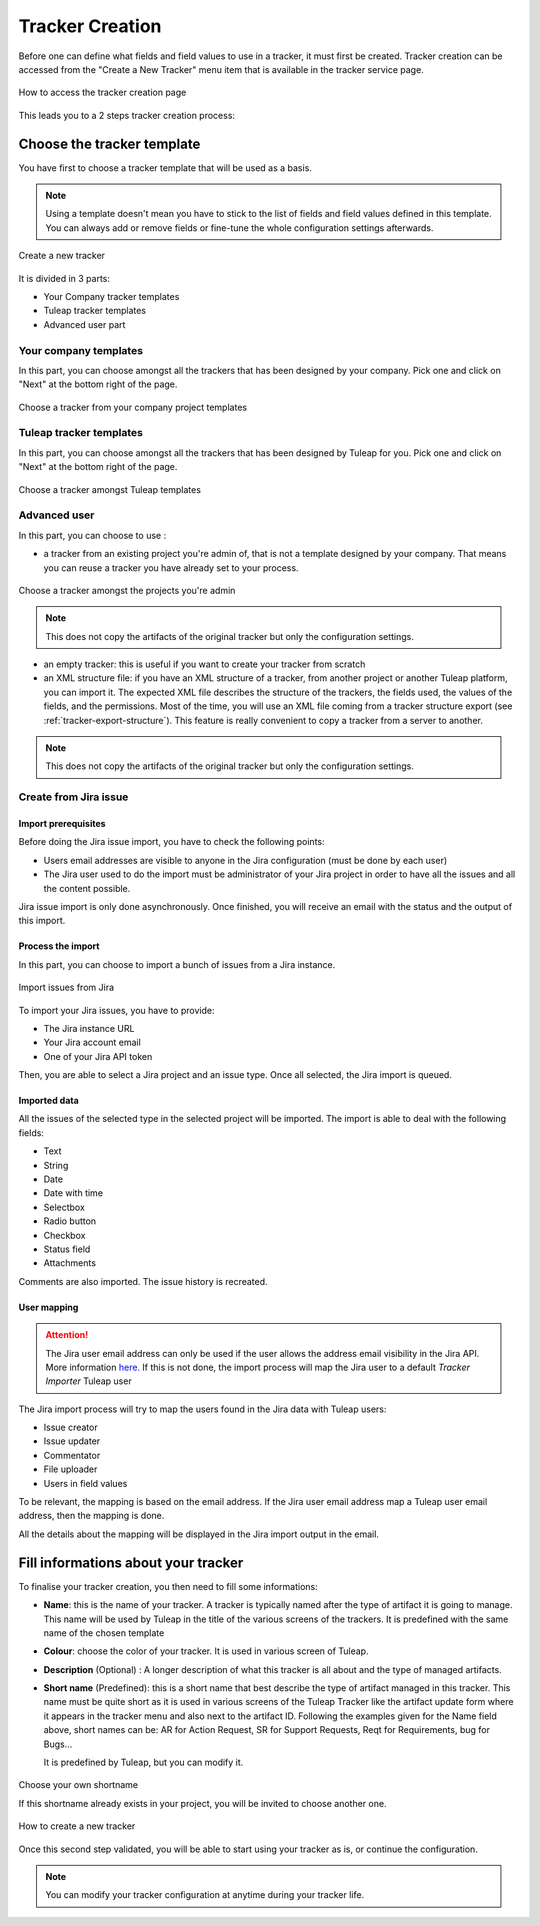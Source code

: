 .. _creation-tracker:

Tracker Creation
================

Before one can define what fields and field values to use in a tracker,
it must first be created. Tracker creation can be accessed from the
"Create a New Tracker" menu item that is available in the tracker
service page.

.. figure:: ../../../images/screenshots/tracker/create-new-tracker-en.png
   :align: center
   :alt: Tracker creation page access
   :name: Tracker creation access page

   How to access the tracker creation page

This leads you to a 2 steps tracker creation process:

Choose the tracker template
---------------------------

You have first to choose a tracker template that will be used as a basis.

.. NOTE::

   Using a template doesn't mean you have to stick to the list
   of fields and field values defined in this template. You can always add
   or remove fields or fine-tune the whole configuration settings afterwards.

.. figure:: ../../../images/screenshots/tracker/tracker-creation-page.png
   :align: center
   :alt: Create a new tracker
   :name: Create a new tracker

   Create a new tracker

It is divided in 3 parts:

- Your Company tracker templates
- Tuleap tracker templates
- Advanced user part

Your company templates
~~~~~~~~~~~~~~~~~~~~~~

In this part, you can choose amongst all the trackers that has been designed by your company.
Pick one and click on "Next" at the bottom right of the page.

.. figure:: ../../../images/screenshots/tracker/choose-my-company-tracker-template.gif
   :align: center
   :alt: Choose a tracker from your company project templates
   :name: Choose a tracker from your company project templates

   Choose a tracker from your company project templates

Tuleap tracker templates
~~~~~~~~~~~~~~~~~~~~~~~~

In this part, you can choose amongst all the trackers that has been designed by Tuleap for you.
Pick one and click on "Next" at the bottom right of the page.

.. figure:: ../../../images/screenshots/tracker/choose-tuleap-template.gif
   :align: center
   :alt: Choose a tracker amongst Tuleap templates
   :name: Choose a tracker amongst Tuleap templates

   Choose a tracker amongst Tuleap templates

Advanced user
~~~~~~~~~~~~~

In this part, you can choose to use :

- a tracker from an existing project you're admin of, that is not a template designed by your company.
  That means you can reuse a tracker you have already set to your process.

.. figure:: ../../../images/screenshots/tracker/choose-project-admin-tracker.gif
   :align: center
   :alt: Choose a tracker amongst the projects you're admin
   :name: Choose a tracker amongst the projects you're admin

   Choose a tracker amongst the projects you're admin

.. NOTE::

  This does not copy the artifacts of the original tracker but only the configuration settings.

- an empty tracker: this is useful if you want to create your tracker from scratch

- an XML structure file: if you have an XML structure of a tracker, from another project or another Tuleap platform, you
  can import it. The expected XML file describes the structure of the trackers, the fields used, the values of the fields,
  and the permissions. Most of the time, you will use an XML file coming from a tracker structure export
  (see :ref:`tracker-export-structure`).
  This feature is really convenient to copy a tracker from a server to another.

.. NOTE::

  This does not copy the artifacts of the original tracker but only the configuration settings.

.. _tracker-import-from-jira:

Create from Jira issue
~~~~~~~~~~~~~~~~~~~~~~~

Import prerequisites
`````````````````````

Before doing the Jira issue import, you have to check the following points:

* Users email addresses are visible to anyone in the Jira configuration (must be done by each user)
* The Jira user used to do the import must be administrator of your Jira project in order to have all the issues and all the content possible.

Jira issue import is only done asynchronously. Once finished, you will receive an email with the status and the output of this import.

Process the import 
```````````````````

In this part, you can choose to import a bunch of issues from a Jira instance.

.. figure:: ../../../images/screenshots/tracker/tracker-creation-from-jira.png
   :align: center
   :alt: Import issues from Jira
   :name: Import issues from Jira

   Import issues from Jira

To import your Jira issues, you have to provide:

* The Jira instance URL
* Your Jira account email
* One of your Jira API token

Then, you are able to select a Jira project and an issue type. Once all selected, the Jira import is queued.

Imported data
`````````````

All the issues of the selected type in the selected project will be imported. The import is able to deal with the following fields:

* Text
* String
* Date
* Date with time
* Selectbox
* Radio button
* Checkbox
* Status field
* Attachments

Comments are also imported. The issue history is recreated.

User mapping
````````````

.. ATTENTION::
   The Jira user email address can only be used if the user allows the address email visibility in the Jira API. More information `here. <https://confluence.atlassian.com/doc/user-email-visibility-138596.html>`_
   If this is not done, the import process will map the Jira user to a default `Tracker Importer` Tuleap user

The Jira import process will try to map the users found in the Jira data with Tuleap users:

* Issue creator
* Issue updater
* Commentator
* File uploader
* Users in field values

To be relevant, the mapping is based on the email address. If the Jira user email address map a Tuleap user email address, then the mapping is done.

All the details about the mapping will be displayed in the Jira import output in the email.

Fill informations about your tracker
------------------------------------

To finalise your tracker creation, you then need to fill some informations:

-  **Name**: this is the name of your tracker. A tracker is typically
   named after the type of artifact it is going to manage. This name
   will be used by Tuleap in the title of the various
   screens of the trackers. It is predefined with the same name of the chosen template

- **Colour**: choose the color of your tracker. It is used in various screen of Tuleap.

-  **Description** (Optional) : A longer description of what this tracker is all
   about and the type of managed artifacts.

-  **Short name** (Predefined): this is a short name that best describe the type of
   artifact managed in this tracker. This name must be quite short as it
   is used in various screens of the Tuleap Tracker like the
   artifact update form where it appears in the tracker menu and also
   next to the artifact ID. Following the examples given for the Name
   field above, short names can be: AR for Action Request, SR for
   Support Requests, Reqt for Requirements, bug for Bugs…

   It is predefined by Tuleap, but you can modify it.

.. figure:: ../../../images/screenshots/tracker/set-shortname.png
   :align: center
   :alt: Choose your own shortname
   :name: Choose your own shortname

   Choose your own shortname

   If this shortname already exists in your project, you will be invited to choose
   another one.


.. figure:: ../../../images/screenshots/tracker/creation-tracker-step2.gif
   :align: center
   :alt: How to create a new tracker
   :name: How to create a new tracker

   How to create a new tracker

Once this second step validated, you will be able to start using your tracker as is, or continue the configuration.


.. NOTE::

  You can modify your tracker configuration at anytime during your tracker life.
